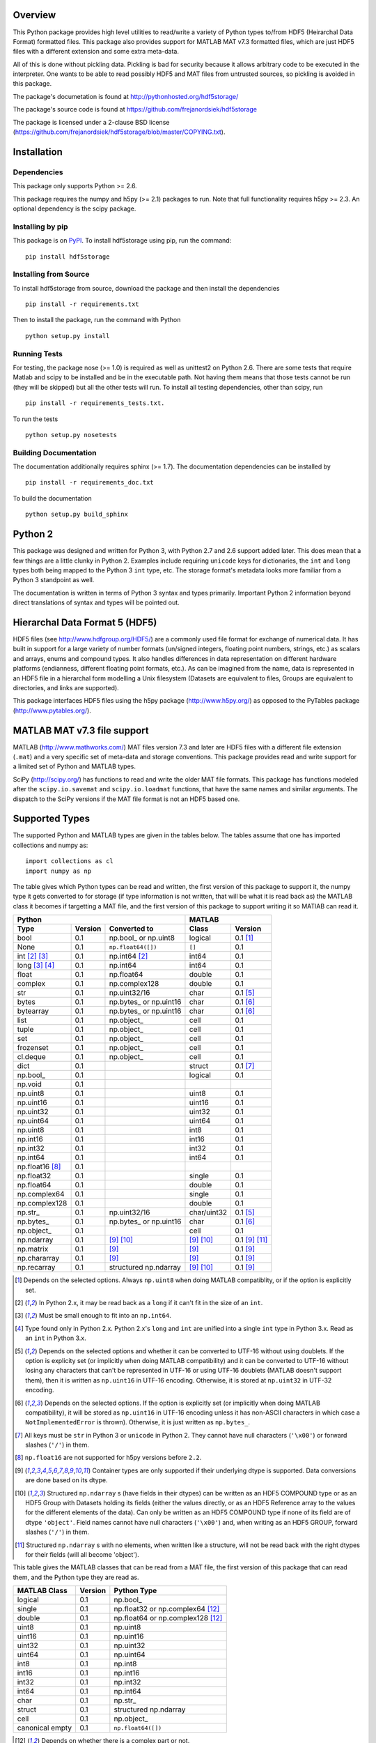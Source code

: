 Overview
========

This Python package provides high level utilities to read/write a
variety of Python types to/from HDF5 (Heirarchal Data Format) formatted
files. This package also provides support for MATLAB MAT v7.3 formatted
files, which are just HDF5 files with a different extension and some
extra meta-data.

All of this is done without pickling data. Pickling is bad for security
because it allows arbitrary code to be executed in the interpreter. One
wants to be able to read possibly HDF5 and MAT files from untrusted
sources, so pickling is avoided in this package.

The package's documetation is found at
http://pythonhosted.org/hdf5storage/

The package's source code is found at
https://github.com/frejanordsiek/hdf5storage

The package is licensed under a 2-clause BSD license
(https://github.com/frejanordsiek/hdf5storage/blob/master/COPYING.txt).

Installation
============

Dependencies
------------

This package only supports Python >= 2.6.

This package requires the numpy and h5py (>= 2.1) packages to run. Note
that full functionality requires h5py >= 2.3. An optional dependency is
the scipy package.

Installing by pip
-----------------

This package is on `PyPI <https://pypi.python.org/pypi/hdf5storage>`_.
To install hdf5storage using pip, run the command::

    pip install hdf5storage

Installing from Source
----------------------

To install hdf5storage from source, download the package and then
install the dependencies ::

    pip install -r requirements.txt

Then to install the package, run the command with Python ::

    python setup.py install

Running Tests
-------------

For testing, the package nose (>= 1.0) is required as well as unittest2
on Python 2.6. There are some tests that require Matlab and scipy to be
installed and be in the executable path. Not having them means that
those tests cannot be run (they will be skipped) but all the other
tests will run. To install all testing dependencies, other than scipy,
run ::

    pip install -r requirements_tests.txt.

To run the tests ::

    python setup.py nosetests


Building Documentation
----------------------

The documentation additionally requires sphinx (>= 1.7). The
documentation dependencies can be installed by ::

    pip install -r requirements_doc.txt

To build the documentation ::

    python setup.py build_sphinx

Python 2
========

This package was designed and written for Python 3, with Python 2.7 and
2.6 support added later. This does mean that a few things are a little
clunky in Python 2. Examples include requiring ``unicode`` keys for
dictionaries, the ``int`` and ``long`` types both being mapped to the
Python 3 ``int`` type, etc. The storage format's metadata looks more
familiar from a Python 3 standpoint as well.

The documentation is written in terms of Python 3 syntax and types
primarily. Important Python 2 information beyond direct translations of
syntax and types will be pointed out.

Hierarchal Data Format 5 (HDF5)
===============================

HDF5 files (see http://www.hdfgroup.org/HDF5/) are a commonly used file
format for exchange of numerical data. It has built in support for a
large variety of number formats (un/signed integers, floating point
numbers, strings, etc.) as scalars and arrays, enums and compound types.
It also handles differences in data representation on different hardware
platforms (endianness, different floating point formats, etc.). As can
be imagined from the name, data is represented in an HDF5 file in a
hierarchal form modelling a Unix filesystem (Datasets are equivalent to
files, Groups are equivalent to directories, and links are supported).

This package interfaces HDF5 files using the h5py package
(http://www.h5py.org/) as opposed to the PyTables package
(http://www.pytables.org/).

MATLAB MAT v7.3 file support
============================

MATLAB (http://www.mathworks.com/) MAT files version 7.3 and later are
HDF5 files with a different file extension (``.mat``) and a very
specific set of meta-data and storage conventions. This package provides
read and write support for a limited set of Python and MATLAB types.

SciPy (http://scipy.org/) has functions to read and write the older MAT
file formats. This package has functions modeled after the
``scipy.io.savemat`` and ``scipy.io.loadmat`` functions, that have the
same names and similar arguments. The dispatch to the SciPy versions if
the MAT file format is not an HDF5 based one.

Supported Types
===============

The supported Python and MATLAB types are given in the tables below.
The tables assume that one has imported collections and numpy as::

    import collections as cl
    import numpy as np

The table gives which Python types can be read and written, the first
version of this package to support it, the numpy type it gets
converted to for storage (if type information is not written, that
will be what it is read back as) the MATLAB class it becomes if
targetting a MAT file, and the first version of this package to
support writing it so MATlAB can read it.

===============  =======  ==========================  ===========  ==============
Python                                                MATLAB
----------------------------------------------------  ---------------------------
Type             Version  Converted to                Class        Version
===============  =======  ==========================  ===========  ==============
bool             0.1      np.bool\_ or np.uint8       logical      0.1 [1]_
None             0.1      ``np.float64([])``          ``[]``       0.1
int [2]_ [3]_    0.1      np.int64 [2]_               int64        0.1
long [3]_ [4]_   0.1      np.int64                    int64        0.1
float            0.1      np.float64                  double       0.1
complex          0.1      np.complex128               double       0.1
str              0.1      np.uint32/16                char         0.1 [5]_
bytes            0.1      np.bytes\_ or np.uint16     char         0.1 [6]_
bytearray        0.1      np.bytes\_ or np.uint16     char         0.1 [6]_
list             0.1      np.object\_                 cell         0.1
tuple            0.1      np.object\_                 cell         0.1
set              0.1      np.object\_                 cell         0.1
frozenset        0.1      np.object\_                 cell         0.1
cl.deque         0.1      np.object\_                 cell         0.1
dict             0.1                                  struct       0.1 [7]_
np.bool\_        0.1                                  logical      0.1
np.void          0.1
np.uint8         0.1                                  uint8        0.1
np.uint16        0.1                                  uint16       0.1
np.uint32        0.1                                  uint32       0.1
np.uint64        0.1                                  uint64       0.1
np.uint8         0.1                                  int8         0.1
np.int16         0.1                                  int16        0.1
np.int32         0.1                                  int32        0.1
np.int64         0.1                                  int64        0.1
np.float16 [8]_  0.1
np.float32       0.1                                  single       0.1
np.float64       0.1                                  double       0.1
np.complex64     0.1                                  single       0.1
np.complex128    0.1                                  double       0.1
np.str\_         0.1      np.uint32/16                char/uint32  0.1 [5]_
np.bytes\_       0.1      np.bytes\_ or np.uint16     char         0.1 [6]_
np.object\_      0.1                                  cell         0.1
np.ndarray       0.1      [9]_ [10]_                  [9]_ [10]_   0.1 [9]_ [11]_
np.matrix        0.1      [9]_                        [9]_         0.1 [9]_
np.chararray     0.1      [9]_                        [9]_         0.1 [9]_
np.recarray      0.1      structured np.ndarray       [9]_ [10]_   0.1 [9]_
===============  =======  ==========================  ===========  ==============

.. [1] Depends on the selected options. Always ``np.uint8`` when doing
       MATLAB compatiblity, or if the option is explicitly set.
.. [2] In Python 2.x, it may be read back as a ``long`` if it can't fit
       in the size of an ``int``.
.. [3] Must be small enough to fit into an ``np.int64``.
.. [4] Type found only in Python 2.x. Python 2.x's ``long`` and ``int``
       are unified into a single ``int`` type in Python 3.x. Read as an
       ``int`` in Python 3.x.
.. [5] Depends on the selected options and whether it can be converted
       to UTF-16 without using doublets. If the option is explicity set
       (or implicitly when doing MATLAB compatibility) and it can be
       converted to UTF-16 without losing any characters that can't be
       represented in UTF-16 or using UTF-16 doublets (MATLAB doesn't
       support them), then it is written as ``np.uint16`` in UTF-16
       encoding. Otherwise, it is stored at ``np.uint32`` in UTF-32
       encoding.
.. [6] Depends on the selected options. If the option is explicitly set
       (or implicitly when doing MATLAB compatibility), it will be
       stored as ``np.uint16`` in UTF-16 encoding unless it has
       non-ASCII characters in which case a ``NotImplementedError`` is
       thrown). Otherwise, it is just written as ``np.bytes_``.
.. [7] All keys must be ``str`` in Python 3 or ``unicode`` in Python 2.
       They cannot have null characters (``'\x00'``) or forward slashes
       (``'/'``) in them.
.. [8] ``np.float16`` are not supported for h5py versions before
       ``2.2``.
.. [9] Container types are only supported if their underlying dtype is
       supported. Data conversions are done based on its dtype.
.. [10] Structured ``np.ndarray`` s (have fields in their dtypes) can be
        written as an HDF5 COMPOUND type or as an HDF5 Group with
        Datasets holding its fields (either the values directly, or as
        an HDF5 Reference array to the values for the different elements
        of the data). Can only be written as an HDF5 COMPOUND type if
        none of its field are of dtype ``'object'``. Field names cannot
        have null characters (``'\x00'``) and, when writing as an HDF5
        GROUP, forward slashes (``'/'``) in them.
.. [11] Structured ``np.ndarray`` s with no elements, when written like a
        structure, will not be read back with the right dtypes for their
        fields (will all become 'object').

This table gives the MATLAB classes that can be read from a MAT file,
the first version of this package that can read them, and the Python
type they are read as.

===============  =======  =================================
MATLAB Class     Version  Python Type
===============  =======  =================================
logical          0.1      np.bool\_
single           0.1      np.float32 or np.complex64 [12]_
double           0.1      np.float64 or np.complex128 [12]_
uint8            0.1      np.uint8
uint16           0.1      np.uint16
uint32           0.1      np.uint32
uint64           0.1      np.uint64
int8             0.1      np.int8
int16            0.1      np.int16
int32            0.1      np.int32
int64            0.1      np.int64
char             0.1      np.str\_
struct           0.1      structured np.ndarray
cell             0.1      np.object\_
canonical empty  0.1      ``np.float64([])``
===============  =======  =================================

.. [12] Depends on whether there is a complex part or not.


Versions
========

0.1.16. Bugfix release that fixed the following bugs.
        * Issue #81 and #82. ``h5py.File`` will require the mode to be
          passed explicitly in the future. All calls without passing it were
          fixed to pass it.
        * Issue #73. Fixed bug where a missing variable in ``loadmat`` would
          cause the function to think that the file is a pre v7.3 format MAT
          file fall back to ``scipy.io.loadmat`` which won't work since the file
          is a v7.3 format MAT file.

0.1.15. Bugfix release that fixed the following bugs.
        * Issue #68. Fixed bug where ``str`` and ``numpy.unicode_``
          strings (but not ndarrays of them) were saved in
          ``uint32`` format regardless of the value of
          ``Options.convert_numpy_bytes_to_utf16``.
        * Issue #70. Updated ``setup.py`` and ``requirements.txt`` to specify
          the maximum versions of numpy and h5py that can be used for specific
          python versions (avoid version with dropped support).
        * Issue #71. Fixed bug where the ``'python_fields'`` attribute wouldn't
          always be written when doing python metadata for data written in
          a struct-like fashion. The bug caused the field order to not be
          preserved when writing and reading.
        * Fixed an assertion in the tests to handle field re-ordering when
          no metadata is used for structured dtypes that only worked on
          older versions of numpy.
        * Issue #72. Fixed bug where python collections filled with ndarrays
          that all have the same shape were converted to multi-dimensional
          object ndarrays instead of a 1D object ndarray of the elements.

0.1.14. Bugfix release that also added a couple features.
        * Issue #45. Fixed syntax errors in unicode strings for Python
          3.0 to 3.2.
        * Issues #44 and #47. Fixed bugs in testing of conversion and
          storage of string types.
        * Issue #46. Fixed raising of ``RuntimeWarnings`` in tests due
          to signalling NaNs.
        * Added requirements files for building documentation and
          running tests.
        * Made it so that Matlab compatability tests are skipped if
          Matlab is not found, instead of raising errors.

0.1.13. Bugfix release fixing the following bug.
        * Issue #36. Fixed bugs in writing ``int`` and ``long`` to HDF5
          and their tests on 32 bit systems.

0.1.12. Bugfix release fixing the following bugs. In addition, copyright years were also updated and notices put in the Matlab files used for testing.
        * Issue #32. Fixed transposing before reshaping ``np.ndarray``
          when reading from HDF5 files where python metadata was stored
          but not Matlab metadata.
        * Issue #33. Fixed the loss of the number of characters when
          reading empty numpy string arrays.
        * Issue #34. Fixed a conversion error when ``np.chararray`` are
          written with Matlab metadata.

0.1.11. Bugfix release fixing the following.
        * Issue #30. Fixed ``loadmat`` not opening files in read mode.

0.1.10. Minor feature/performance fix release doing the following.
        * Issue #29. Added ``writes`` and ``reads`` functions to write
          and read more than one piece of data at a time and made
          ``savemat`` and ``loadmat`` use them to increase performance.
          Previously, the HDF5 file was being opened and closed for
          each piece of data, which impacted performance, especially
	  for large files.

0.1.9. Bugfix and minor feature release doing the following.
       * Issue #23. Fixed bug where a structured ``np.ndarray`` with
         a field name of ``'O'`` could never be written as an
         HDF5 COMPOUND Dataset (falsely thought a field's dtype was
         object).
       * Issue #6. Added optional data compression and the storage of
         data checksums. Controlled by several new options.

0.1.8. Bugfix release fixing the following two bugs.
       * Issue #21. Fixed bug where the ``'MATLAB_class'`` Attribute is
         not set when writing ``dict`` types when writing MATLAB
         metadata.
       * Issue #22. Fixed bug where null characters (``'\x00'``) and
         forward slashes (``'/'``) were allowed in ``dict`` keys and the
         field names of structured ``np.ndarray`` (except that forward
         slashes are allowed when the
         ``structured_numpy_ndarray_as_struct`` is not set as is the
         case when the ``matlab_compatible`` option is set). These
         cause problems for the ``h5py`` package and the HDF5 library.
         ``NotImplementedError`` is now thrown in these cases.

0.1.7. Bugfix release with an added compatibility option and some added test code. Did the following.
       * Fixed an issue reading variables larger than 2 GB in MATLAB
         MAT v7.3 files when no explicit variable names to read are
         given to ``hdf5storage.loadmat``. Fix also reduces memory
         consumption and processing time a little bit by removing an
         unneeded memory copy.
       * ``Options`` now will accept any additional keyword arguments it
         doesn't support, ignoring them, to be API compatible with future
         package versions with added options.
       * Added tests for reading data that has been compressed or had
         other HDF5 filters applied.

0.1.6. Bugfix release fixing a bug with determining the maximum size of a Python 2.x ``int`` on a 32-bit system.

0.1.5. Bugfix release fixing the following bug.
       * Fixed bug where an ``int`` could be stored that is too big to
         fit into an ``int`` when read back in Python 2.x. When it is
         too big, it is converted to a ``long``.
       * Fixed a bug where an ``int`` or ``long`` that is too big to
	 big to fit into an ``np.int64`` raised the wrong exception.
       * Fixed bug where fields names for structured ``np.ndarray`` with
         non-ASCII characters (assumed to be UTF-8 encoded in
         Python 2.x) can't be read or written properly.
       * Fixed bug where ``np.bytes_`` with non-ASCII characters can
         were converted incorrectly to UTF-16 when that option is set
         (set implicitly when doing MATLAB compatibility). Now, it throws
         a ``NotImplementedError``.

0.1.4. Bugfix release fixing the following bugs. Thanks goes to `mrdomino <https://github.com/mrdomino>`_ for writing the bug fixes.
       * Fixed bug where ``dtype`` is used as a keyword parameter of
         ``np.ndarray.astype`` when it is a positional argument.
       * Fixed error caused by ``h5py.__version__`` being absent on
         Ubuntu 12.04.

0.1.3. Bugfix release fixing the following bug.
       * Fixed broken ability to correctly read and write empty
         structured ``np.ndarray`` (has fields).

0.1.2. Bugfix release fixing the following bugs.
       * Removed mistaken support for ``np.float16`` for h5py versions
         before ``2.2`` since that was when support for it was
         introduced.
       * Structured ``np.ndarray`` where one or more fields is of the
         ``'object'`` dtype can now be written without an error when
         the ``structured_numpy_ndarray_as_struct`` option is not set.
         They are written as an HDF5 Group, as if the option was set.
       * Support for the ``'MATLAB_fields'`` Attribute for data types
         that are structures in MATLAB has been added for when the
         version of the h5py package being used is ``2.3`` or greater.
         Support is still missing for earlier versions (this package
         requires a minimum version of ``2.1``).
       * The check for non-unicode string keys (``str`` in Python 3 and
         ``unicode`` in Python 2) in the type ``dict`` is done right
         before any changes are made to the HDF5 file instead of in the
         middle so that no changes are applied if an invalid key is
         present.
       * HDF5 userblock set with the proper metadata for MATLAB support
         right at the beginning of when data is being written to an HDF5
         file instead of at the end, meaning the writing can crash and
         the file will still be a valid MATLAB file.

0.1.1. Bugfix release fixing the following bugs.
       * ``str`` is now written like ``numpy.str_`` instead of
         ``numpy.bytes_``.
       * Complex numbers where the real or imaginary part are ``nan``
         but the other part are not are now read correctly as opposed
         to setting both parts to ``nan``.
       * Fixed bugs in string conversions on Python 2 resulting from
         ``str.decode()`` and ``unicode.encode()`` not taking the same
         keyword arguments as in Python 3.
       * MATLAB structure arrays can now be read without producing an
         error on Python 2.
       * ``numpy.str_`` now written as ``numpy.uint16`` on Python 2 if
         the ``convert_numpy_str_to_utf16`` option is set and the
         conversion can be done without using UTF-16 doublets, instead
         of always writing them as ``numpy.uint32``.

0.1. Initial version.
